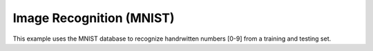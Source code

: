 Image Recognition (MNIST)
=========================

This example uses the MNIST database to recognize handrwitten numbers [0-9] from a training and testing set.
